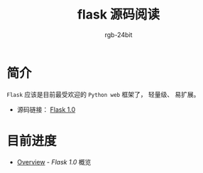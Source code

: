 #+TITLE:      flask 源码阅读
#+AUTHOR:     rgb-24bit
#+EMAIL:      rgb-24bit@foxmail.com

* 简介
  ~Flask~ 应该是目前最受欢迎的 ~Python web~ 框架了， 轻量级、 易扩展。

  + 源码链接： [[https://github.com/pallets/flask/tree/1.0][Flask 1.0]]

* 目前进度
  + [[file:overview.org][Overview]] - /Flask 1.0/ 概览
